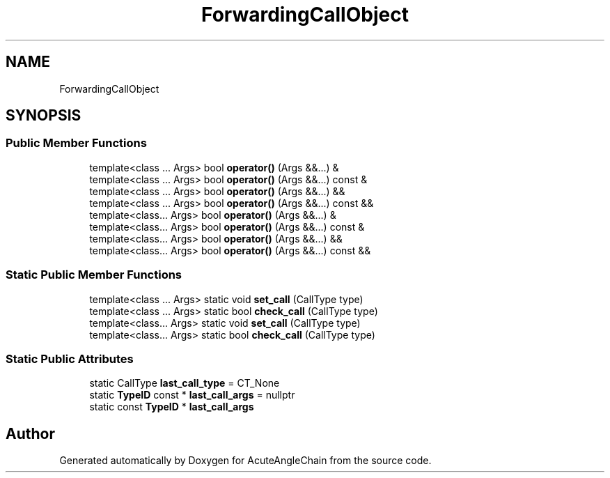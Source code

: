 .TH "ForwardingCallObject" 3 "Sun Jun 3 2018" "AcuteAngleChain" \" -*- nroff -*-
.ad l
.nh
.SH NAME
ForwardingCallObject
.SH SYNOPSIS
.br
.PP
.SS "Public Member Functions"

.in +1c
.ti -1c
.RI "template<class \&.\&.\&. Args> bool \fBoperator()\fP (Args &&\&.\&.\&.) &"
.br
.ti -1c
.RI "template<class \&.\&.\&. Args> bool \fBoperator()\fP (Args &&\&.\&.\&.) const &"
.br
.ti -1c
.RI "template<class \&.\&.\&. Args> bool \fBoperator()\fP (Args &&\&.\&.\&.) &&"
.br
.ti -1c
.RI "template<class \&.\&.\&. Args> bool \fBoperator()\fP (Args &&\&.\&.\&.) const &&"
.br
.ti -1c
.RI "template<class\&.\&.\&. Args> bool \fBoperator()\fP (Args &&\&.\&.\&.) &"
.br
.ti -1c
.RI "template<class\&.\&.\&. Args> bool \fBoperator()\fP (Args &&\&.\&.\&.) const &"
.br
.ti -1c
.RI "template<class\&.\&.\&. Args> bool \fBoperator()\fP (Args &&\&.\&.\&.) &&"
.br
.ti -1c
.RI "template<class\&.\&.\&. Args> bool \fBoperator()\fP (Args &&\&.\&.\&.) const &&"
.br
.in -1c
.SS "Static Public Member Functions"

.in +1c
.ti -1c
.RI "template<class \&.\&.\&. Args> static void \fBset_call\fP (CallType type)"
.br
.ti -1c
.RI "template<class \&.\&.\&. Args> static bool \fBcheck_call\fP (CallType type)"
.br
.ti -1c
.RI "template<class\&.\&.\&. Args> static void \fBset_call\fP (CallType type)"
.br
.ti -1c
.RI "template<class\&.\&.\&. Args> static bool \fBcheck_call\fP (CallType type)"
.br
.in -1c
.SS "Static Public Attributes"

.in +1c
.ti -1c
.RI "static CallType \fBlast_call_type\fP = CT_None"
.br
.ti -1c
.RI "static \fBTypeID\fP const  * \fBlast_call_args\fP = nullptr"
.br
.ti -1c
.RI "static const \fBTypeID\fP * \fBlast_call_args\fP"
.br
.in -1c

.SH "Author"
.PP 
Generated automatically by Doxygen for AcuteAngleChain from the source code\&.
